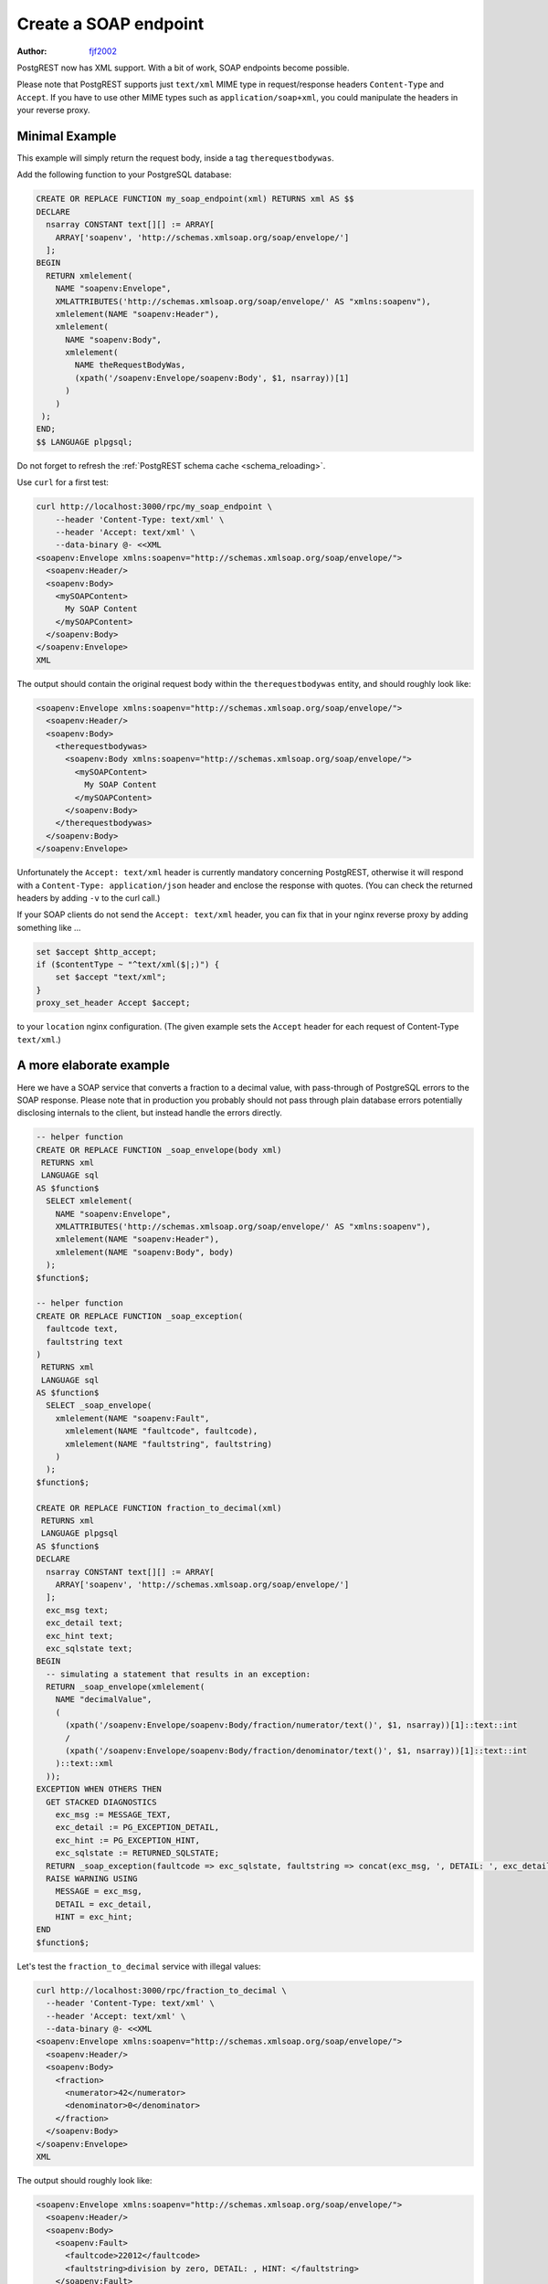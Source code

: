 .. _create_soap_endpoint:

Create a SOAP endpoint
======================

:author: `fjf2002 <https://github.com/fjf2002>`_

PostgREST now has XML support. With a bit of work, SOAP endpoints become possible.

Please note that PostgREST supports just ``text/xml`` MIME type in request/response headers ``Content-Type`` and ``Accept``.
If you have to use other MIME types such as ``application/soap+xml``, you could manipulate the headers in your reverse proxy.



Minimal Example
---------------
This example will simply return the request body, inside a tag ``therequestbodywas``.

Add the following function to your PostgreSQL database:

.. code-block:: postgres

   CREATE OR REPLACE FUNCTION my_soap_endpoint(xml) RETURNS xml AS $$
   DECLARE
     nsarray CONSTANT text[][] := ARRAY[
       ARRAY['soapenv', 'http://schemas.xmlsoap.org/soap/envelope/']
     ];
   BEGIN
     RETURN xmlelement(
       NAME "soapenv:Envelope",
       XMLATTRIBUTES('http://schemas.xmlsoap.org/soap/envelope/' AS "xmlns:soapenv"),
       xmlelement(NAME "soapenv:Header"),
       xmlelement(
         NAME "soapenv:Body",
         xmlelement(
           NAME theRequestBodyWas,
           (xpath('/soapenv:Envelope/soapenv:Body', $1, nsarray))[1]
         )
       )
    );
   END;
   $$ LANGUAGE plpgsql;

Do not forget to refresh the :ref:`PostgREST schema cache <schema_reloading>`.

Use ``curl`` for a first test:

.. code-block:: bash

    curl http://localhost:3000/rpc/my_soap_endpoint \
        --header 'Content-Type: text/xml' \
        --header 'Accept: text/xml' \
        --data-binary @- <<XML
    <soapenv:Envelope xmlns:soapenv="http://schemas.xmlsoap.org/soap/envelope/">
      <soapenv:Header/>
      <soapenv:Body>
        <mySOAPContent>
          My SOAP Content
        </mySOAPContent>
      </soapenv:Body>
    </soapenv:Envelope>
    XML

The output should contain the original request body within the ``therequestbodywas`` entity,
and should roughly look like:

.. code-block:: xml

    <soapenv:Envelope xmlns:soapenv="http://schemas.xmlsoap.org/soap/envelope/">
      <soapenv:Header/>
      <soapenv:Body>
        <therequestbodywas>
          <soapenv:Body xmlns:soapenv="http://schemas.xmlsoap.org/soap/envelope/">
            <mySOAPContent>
              My SOAP Content
            </mySOAPContent>
          </soapenv:Body>
        </therequestbodywas>
      </soapenv:Body>
    </soapenv:Envelope>

Unfortunately the ``Accept: text/xml`` header is currently mandatory concerning PostgREST, otherwise it will respond
with a ``Content-Type: application/json`` header and enclose the response with quotes.
(You can check the returned headers by adding ``-v`` to the curl call.)

If your SOAP clients do not send the ``Accept: text/xml`` header, you can fix that in your nginx reverse proxy
by adding something like ...

.. code-block:: nginx

    set $accept $http_accept;
    if ($contentType ~ "^text/xml($|;)") {
        set $accept "text/xml";
    }
    proxy_set_header Accept $accept;

to your ``location`` nginx configuration.
(The given example sets the ``Accept`` header for each request of Content-Type ``text/xml``.)


A more elaborate example
------------------------

Here we have a SOAP service that converts a fraction to a decimal value,
with pass-through of PostgreSQL errors to the SOAP response.
Please note that in production you probably should not pass through plain database errors
potentially disclosing internals to the client, but instead handle the errors directly.


.. code-block:: postgres

   -- helper function
   CREATE OR REPLACE FUNCTION _soap_envelope(body xml)
    RETURNS xml
    LANGUAGE sql
   AS $function$
     SELECT xmlelement(
       NAME "soapenv:Envelope",
       XMLATTRIBUTES('http://schemas.xmlsoap.org/soap/envelope/' AS "xmlns:soapenv"),
       xmlelement(NAME "soapenv:Header"),
       xmlelement(NAME "soapenv:Body", body)
     );
   $function$;
   
   -- helper function
   CREATE OR REPLACE FUNCTION _soap_exception(
     faultcode text,
     faultstring text
   )
    RETURNS xml
    LANGUAGE sql
   AS $function$
     SELECT _soap_envelope(
       xmlelement(NAME "soapenv:Fault",
         xmlelement(NAME "faultcode", faultcode),
         xmlelement(NAME "faultstring", faultstring)
       )
     );
   $function$;
   
   CREATE OR REPLACE FUNCTION fraction_to_decimal(xml)
    RETURNS xml
    LANGUAGE plpgsql
   AS $function$
   DECLARE
     nsarray CONSTANT text[][] := ARRAY[
       ARRAY['soapenv', 'http://schemas.xmlsoap.org/soap/envelope/']
     ];
     exc_msg text;
     exc_detail text;
     exc_hint text;
     exc_sqlstate text;
   BEGIN
     -- simulating a statement that results in an exception:
     RETURN _soap_envelope(xmlelement(
       NAME "decimalValue",
       (
         (xpath('/soapenv:Envelope/soapenv:Body/fraction/numerator/text()', $1, nsarray))[1]::text::int
         /
         (xpath('/soapenv:Envelope/soapenv:Body/fraction/denominator/text()', $1, nsarray))[1]::text::int
       )::text::xml
     ));
   EXCEPTION WHEN OTHERS THEN
     GET STACKED DIAGNOSTICS
       exc_msg := MESSAGE_TEXT,
       exc_detail := PG_EXCEPTION_DETAIL,
       exc_hint := PG_EXCEPTION_HINT,
       exc_sqlstate := RETURNED_SQLSTATE;
     RETURN _soap_exception(faultcode => exc_sqlstate, faultstring => concat(exc_msg, ', DETAIL: ', exc_detail, ', HINT: ', exc_hint));
     RAISE WARNING USING
       MESSAGE = exc_msg,
       DETAIL = exc_detail,
       HINT = exc_hint;
   END
   $function$;

Let's test the ``fraction_to_decimal`` service with illegal values:

.. code-block:: bash

    curl http://localhost:3000/rpc/fraction_to_decimal \
      --header 'Content-Type: text/xml' \
      --header 'Accept: text/xml' \
      --data-binary @- <<XML
    <soapenv:Envelope xmlns:soapenv="http://schemas.xmlsoap.org/soap/envelope/">
      <soapenv:Header/>
      <soapenv:Body>
        <fraction>
          <numerator>42</numerator>
          <denominator>0</denominator>
        </fraction>
      </soapenv:Body>
    </soapenv:Envelope>
    XML

The output should roughly look like:

.. code-block:: xml

   <soapenv:Envelope xmlns:soapenv="http://schemas.xmlsoap.org/soap/envelope/">
     <soapenv:Header/>
     <soapenv:Body>
       <soapenv:Fault>
         <faultcode>22012</faultcode>
         <faultstring>division by zero, DETAIL: , HINT: </faultstring>
       </soapenv:Fault>
     </soapenv:Body>
   </soapenv:Envelope>


References
----------
For more information concerning PostgREST, cf.

- :ref:`s_proc_single_unnamed`
- :ref:`scalar_return_formats`
- :ref:`Nginx reverse proxy <admin>`

For SOAP reference, visit

- the specification at https://www.w3.org/TR/soap/
- shorter more practical advice is available at https://www.w3schools.com/xml/xml_soap.asp
